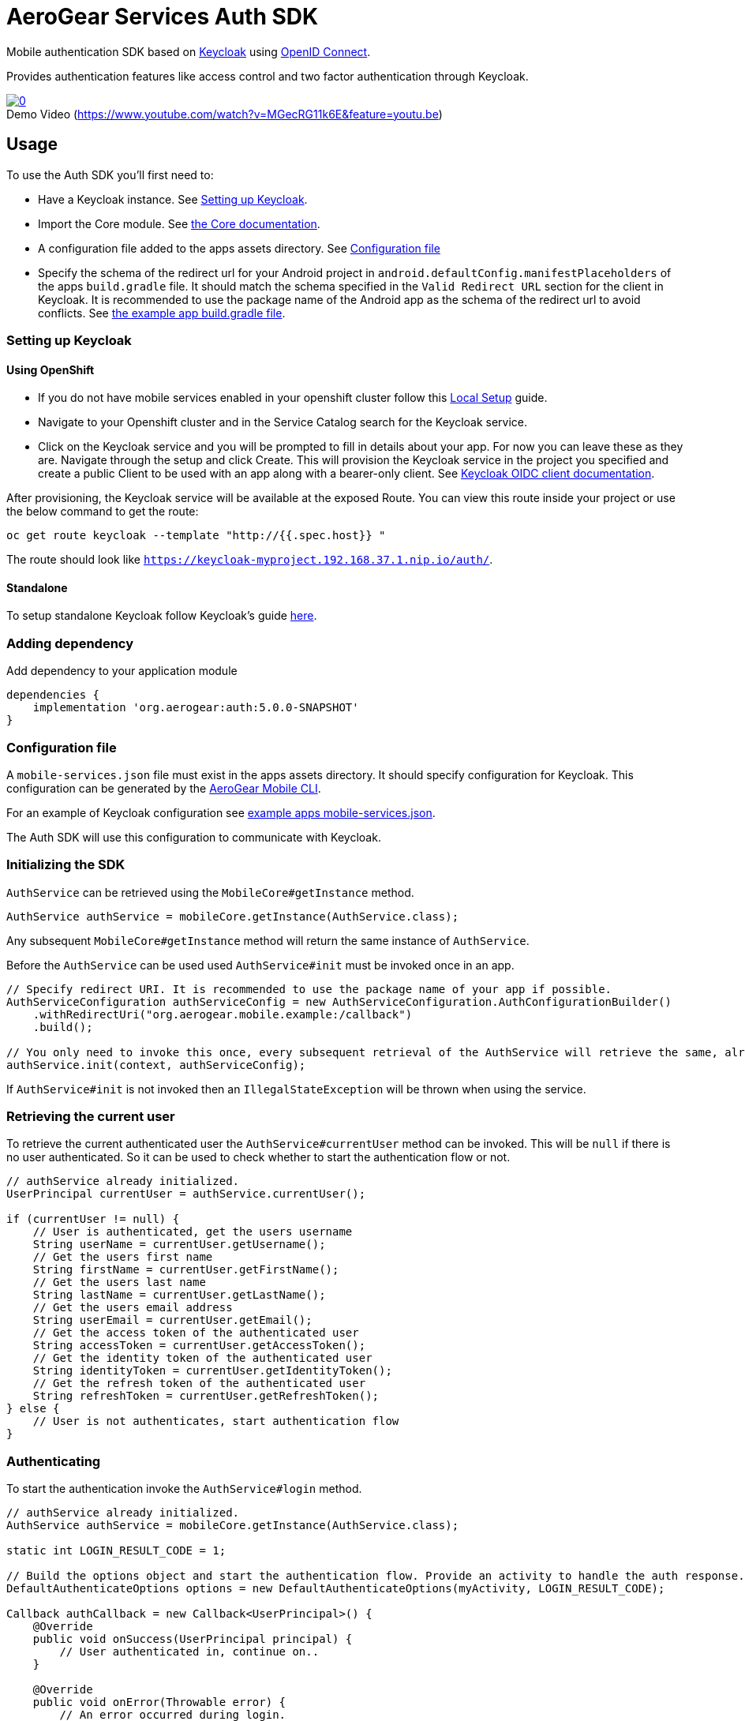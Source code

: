 = AeroGear Services Auth SDK

Mobile authentication SDK based on link:http://www.keycloak.org/[Keycloak] using link:http://openid.net/connect/[OpenID Connect].

Provides authentication features like access control and two factor authentication through Keycloak.

image::https://img.youtube.com/vi/MGecRG11k6E/0.jpg[title="Demo Video (https://www.youtube.com/watch?v=MGecRG11k6E&feature=youtu.be)", link="https://www.youtube.com/watch?v=MGecRG11k6E&feature=youtu.be",caption=""]

== Usage

To use the Auth SDK you'll first need to:

* Have a Keycloak instance. See <<Setting up Keycloak>>.
* Import the Core module. See link:./core.adoc[the Core documentation].
* A configuration file added to the apps assets directory. See <<Configuration file>>
* Specify the schema of the redirect url for your Android project in `android.defaultConfig.manifestPlaceholders` of the apps `build.gradle` file.
It should match the schema specified in the `Valid Redirect URL` section for the client in Keycloak.
It is recommended to use the package name of the Android app as the schema of the redirect url to avoid conflicts.
See link:../../example/src/build.gradle[the example app build.gradle file].

=== Setting up Keycloak

==== Using OpenShift

* If you do not have mobile services enabled in your openshift cluster follow this link:https://github.com/aerogear/mobile-core/blob/master/docs/walkthroughs/local-setup.adoc[Local Setup] guide.
* Navigate to your Openshift cluster and in the Service Catalog search for the Keycloak service.
* Click on the Keycloak service and you will be prompted to fill in details about your app.  For now you can leave these as they are.  Navigate through the setup and click Create.
This will provision the Keycloak service in the project you specified and create a public Client to be used with an app along with a bearer-only client.
See link:http://www.keycloak.org/docs/latest/server_admin/index.html#oidc-clients[Keycloak OIDC client documentation].

After provisioning, the Keycloak service will be available at the exposed Route. You can view this route inside your project or use the below command to get the route:
----
oc get route keycloak --template "http://{{.spec.host}} "
----
The route should look like `https://keycloak-myproject.192.168.37.1.nip.io/auth/`. +

==== Standalone

To setup standalone Keycloak follow Keycloak's guide link:/https://github.com/keycloak/keycloak/blob/master/README.md[here].

=== Adding dependency

Add dependency to your application module
----
dependencies {
    implementation 'org.aerogear:auth:5.0.0-SNAPSHOT'
}
----

=== Configuration file

A `mobile-services.json` file must exist in the apps assets directory. It should specify configuration
for Keycloak. This configuration can be generated by the link:https://github.com/aerogear/mobile-cli[AeroGear Mobile CLI].

For an example of Keycloak configuration see link:../../example/src/main/assets/mobile-services.json[example apps mobile-services.json].

The Auth SDK will use this configuration to communicate with Keycloak.

=== Initializing the SDK

`AuthService` can be retrieved using the `MobileCore#getInstance` method.

[source,java]
----
AuthService authService = mobileCore.getInstance(AuthService.class);
----

Any subsequent `MobileCore#getInstance` method will return the same instance of `AuthService`.

Before the `AuthService` can be used used `AuthService#init` must be invoked once in an app.

[source,java]
----
// Specify redirect URI. It is recommended to use the package name of your app if possible.
AuthServiceConfiguration authServiceConfig = new AuthServiceConfiguration.AuthConfigurationBuilder()
    .withRedirectUri("org.aerogear.mobile.example:/callback")
    .build();

// You only need to invoke this once, every subsequent retrieval of the AuthService will retrieve the same, already initialized, instance.
authService.init(context, authServiceConfig);
----

If `AuthService#init` is not invoked then an `IllegalStateException` will be thrown when using the
service.

=== Retrieving the current user

To retrieve the current authenticated user the `AuthService#currentUser` method can be invoked. This will be `null` if there is
no user authenticated. So it can be used to check whether to start the authentication flow or not.

[source,java]
----
// authService already initialized.
UserPrincipal currentUser = authService.currentUser();

if (currentUser != null) {
    // User is authenticated, get the users username
    String userName = currentUser.getUsername();
    // Get the users first name
    String firstName = currentUser.getFirstName();
    // Get the users last name
    String lastName = currentUser.getLastName();
    // Get the users email address
    String userEmail = currentUser.getEmail();
    // Get the access token of the authenticated user
    String accessToken = currentUser.getAccessToken();
    // Get the identity token of the authenticated user
    String identityToken = currentUser.getIdentityToken();
    // Get the refresh token of the authenticated user
    String refreshToken = currentUser.getRefreshToken();
} else {
    // User is not authenticates, start authentication flow
}
----

=== Authenticating

To start the authentication invoke the `AuthService#login` method.

[source,java]
----
// authService already initialized.
AuthService authService = mobileCore.getInstance(AuthService.class);

static int LOGIN_RESULT_CODE = 1;

// Build the options object and start the authentication flow. Provide an activity to handle the auth response.
DefaultAuthenticateOptions options = new DefaultAuthenticateOptions(myActivity, LOGIN_RESULT_CODE);

Callback authCallback = new Callback<UserPrincipal>() {
    @Override
    public void onSuccess(UserPrincipal principal) {
        // User authenticated in, continue on..
    }

    @Override
    public void onError(Throwable error) {
        // An error occurred during login.
    }
};

authService.login(options, authCallback);
----

Once the browser returns to the app the result can be handled. In the activity provided to the
`login` method override `onActivityResult`. This handler should always invoke
`AuthService#handleAuthResponse`, providing the `Intent`. This will exchange the temporary tokens
returned from `AuthService#login` for long-life tokens and will provide a `UserPrincipal` which can
be used to access a users details. If this is not invoked you will not have access to the
`UserPrincipal`.

More information about the user returned is available in link:../core/README.adoc[the auth module JavaDocs].

[source,java]
----
@Override
public void onActivityResult(int requestCode, int resultCode, Intent data) {
    if (requestCode == LOGIN_RESULT_CODE) {
        // The core will return the same instance of the auth service as before
        AuthService authService = mobileCore.getInstance(AuthService.class);
        authService.handleAuthResult(data);
    }
}
----

The callback provided in `AuthService#login` will be invoked.

=== Retrieving a users roles

Once a `UserPrincipal` has been retrieved the link:http://www.keycloak.org/docs/latest/server_admin/index.html#roles[roles] of the user can be listed and checked. This can
be used to perform client side access control, such as hiding UI components related to actions the
user doesn't have permissions to perform.

To list a users roles the `UserPrincipal#getRoles` method can be invoked.

Roles are divided into two types. Client roles which belong to the client the user has
authenticated against, and Realm roles which belong to the realm the client is in.

In order to check if a user has a specific role you can invoke the `UserPrincipal#hasClientRole`
and `UserPrincipal#hasRealmRole` methods and provide the role name to check for.

[source,java]
----
// authService already initialized.
AuthService authService = mobileCore.getInstance(AuthService.class);
UserPrincipal currentUser = authService.currentUser();

boolean hasAdminPermissions = currentUser.hasRealmRole("user_admin");
if (hasAdminPermissions) {
    // Show some component.
}

// Check if a user has a role from a specific client named my_client.
boolean isModerator = currentUser.hasClientRole("my_client", "user_moderator");
if (isModerator) {
    // Enable some button.
}
----

=== Logging out

To logout, invoke the `AuthService#logout` method. This accepts the `UserPrincipal` that was
provided by `AuthService#handleAuthResponse` and has a callback to determine if the logout to the Keycloak or OpenID Connect server was successful.

[source,java]
----
// authService already initialized.
AuthService authService = mobileCore.getInstance(AuthService.class);
UserPrincipal currentUser = authService.currentUser();

authService.logout(currentUser, new Callback<UserPrincipal>() {
    @Override
    public void onSuccess() {
        // User Logged Out Successfully and Local Auth Tokens were Deleted
    }

    @Override
    public void onError(Throwable error) {
        // An error occurred during logout
    }
});
----

By default, the local tokens obtained during authentication are only deleted when the logout succeeded against the authentication server.
You can use the `AuthService#deleteTokens` function to delete the local authentication tokens as part of a failed logout, or for other use cases.

*Note:* To perform backchannel or federated logouts, you must enable the Backchannel Logout option for the federated identity provider. More information is available in the Keycloak documentation under  http://www.keycloak.org/docs/latest/server_admin/index.html#openid-connect-v1-0-identity-providers[OIDC Identity Providers].


